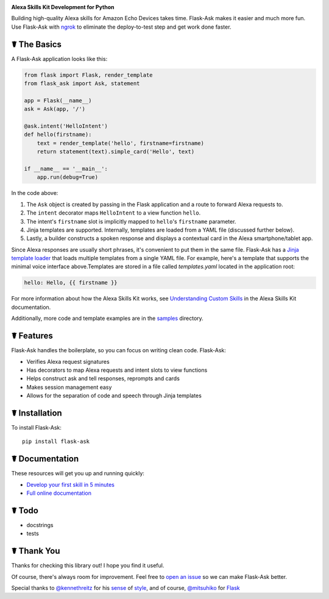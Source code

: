 .. image:: http://flask-ask.readthedocs.io/en/latest/_images/logo-full.png

**Alexa Skills Kit Development for Python**

Building high-quality Alexa skills for Amazon Echo Devices takes time. Flask-Ask makes it easier and much more fun.
Use Flask-Ask with `ngrok <https://ngrok.com>`_ to eliminate the deploy-to-test step and get work done faster.

☤ The Basics
-------------
A Flask-Ask application looks like this:

.. code-block:: python

  from flask import Flask, render_template
  from flask_ask import Ask, statement

  app = Flask(__name__)
  ask = Ask(app, '/')

  @ask.intent('HelloIntent')
  def hello(firstname):
      text = render_template('hello', firstname=firstname)
      return statement(text).simple_card('Hello', text)

  if __name__ == '__main__':
      app.run(debug=True)

In the code above:

#. The ``Ask`` object is created by passing in the Flask application and a route to forward Alexa requests to.
#. The ``intent`` decorator maps ``HelloIntent`` to a view function ``hello``.
#. The intent's ``firstname`` slot is implicitly mapped to ``hello``'s ``firstname`` parameter.
#. Jinja templates are supported. Internally, templates are loaded from a YAML file (discussed further below).
#. Lastly, a builder constructs a spoken response and displays a contextual card in the Alexa smartphone/tablet app.

Since Alexa responses are usually short phrases, it's convenient to put them in the same file.
Flask-Ask has a `Jinja template loader <http://jinja.pocoo.org/docs/dev/api/#loaders>`_ that loads
multiple templates from a single YAML file. For example, here's a template that supports the minimal voice interface
above.Templates are stored in a file called `templates.yaml` located in the application root:

.. code-block:: yaml

    hello: Hello, {{ firstname }}

For more information about how the Alexa Skills Kit works, see `Understanding Custom Skills <https://developer.amazon.com/public/solutions/alexa/alexa-skills-kit/overviews/understanding-custom-skills>`_ in the Alexa Skills Kit documentation.

Additionally, more code and template examples are in the `samples <https://github.com/johnwheeler/flask-ask/tree/master/samples>`_ directory.

☤ Features
-----------
Flask-Ask handles the boilerplate, so you can focus on writing clean code. Flask-Ask:

* Verifies Alexa request signatures
* Has decorators to map Alexa requests and intent slots to view functions
* Helps construct ask and tell responses, reprompts and cards
* Makes session management easy
* Allows for the separation of code and speech through Jinja templates

☤ Installation
---------------
To install Flask-Ask::

  pip install flask-ask

☤ Documentation
----------------
These resources will get you up and running quickly:

* `Develop your first skill in 5 minutes <https://www.youtube.com/watch?v=eC2zi4WIFX0>`_
* `Full online documentation <https://johnwheeler.org/flask-ask>`_

☤ Todo
-------
* docstrings
* tests

☤ Thank You
------------
Thanks for checking this library out! I hope you find it useful.

Of course, there's always room for improvement.
Feel free to `open an issue <https://github.com/johnwheeler/flask-ask/issues>`_ so we can make Flask-Ask better.

Special thanks to `@kennethreitz <https://github.com/kennethreitz>`_ for his `sense <http://docs.python-requests.org/en/master/>`_ of `style <https://github.com/kennethreitz/records/blob/master/README.rst>`_, and of course, `@mitsuhiko <https://github.com/mitsuhiko>`_ for `Flask <https://www.palletsprojects.com/p/flask/>`_
